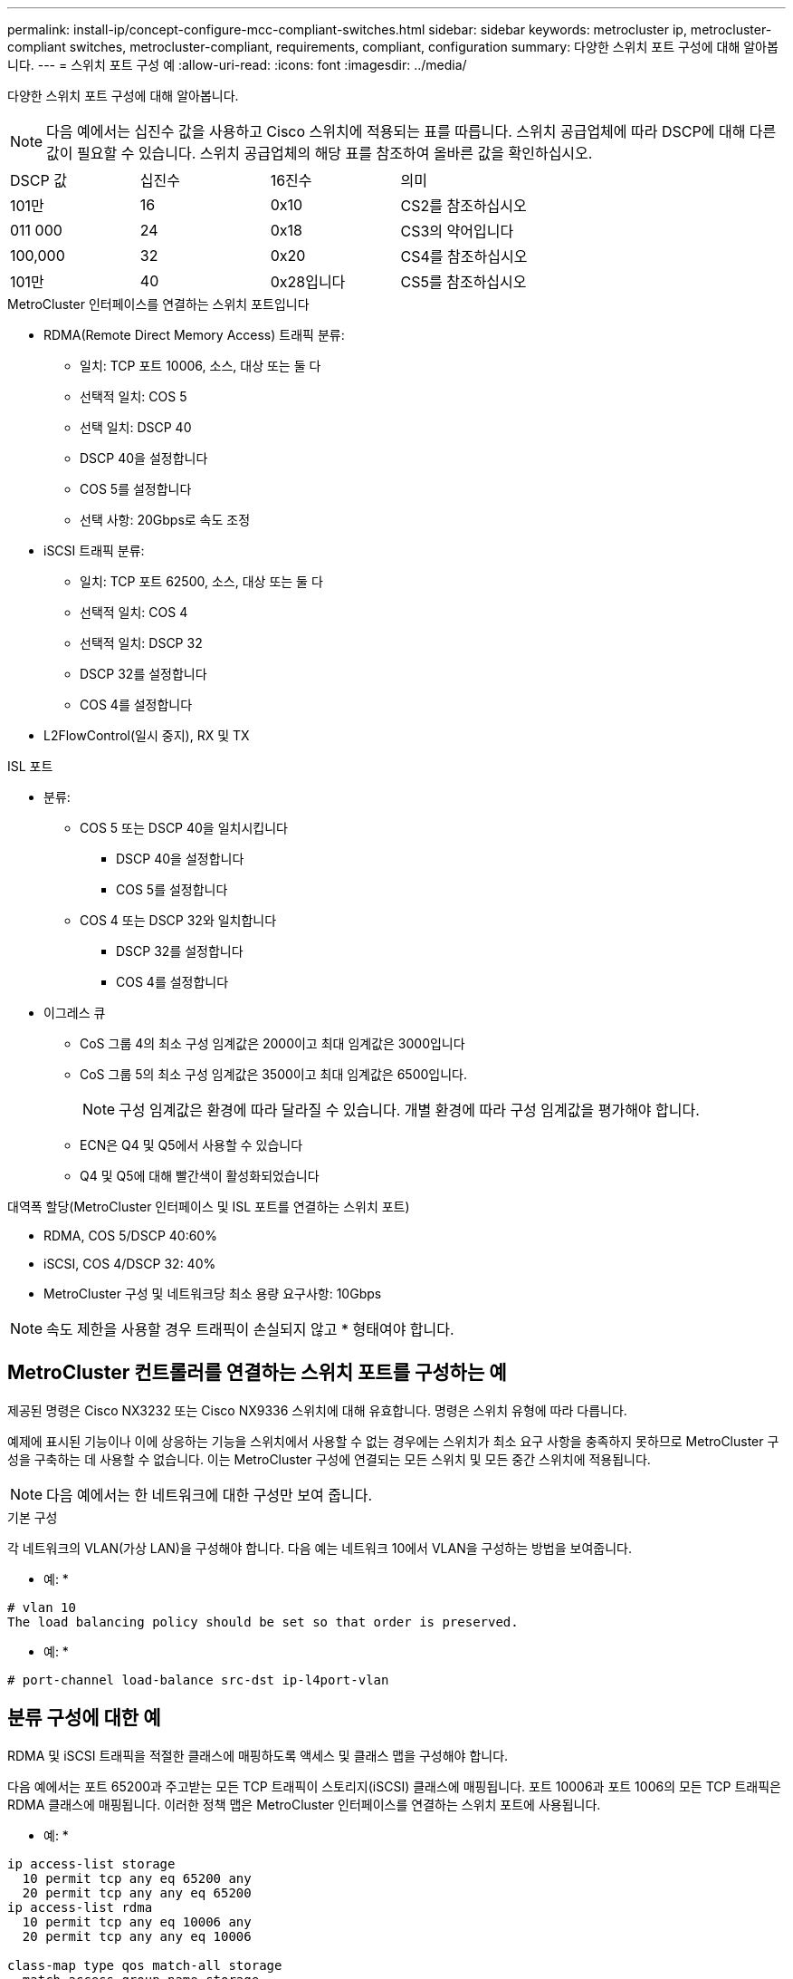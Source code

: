 ---
permalink: install-ip/concept-configure-mcc-compliant-switches.html 
sidebar: sidebar 
keywords: metrocluster ip, metrocluster-compliant switches, metrocluster-compliant, requirements, compliant, configuration 
summary: 다양한 스위치 포트 구성에 대해 알아봅니다. 
---
= 스위치 포트 구성 예
:allow-uri-read: 
:icons: font
:imagesdir: ../media/


[role="lead"]
다양한 스위치 포트 구성에 대해 알아봅니다.


NOTE: 다음 예에서는 십진수 값을 사용하고 Cisco 스위치에 적용되는 표를 따릅니다. 스위치 공급업체에 따라 DSCP에 대해 다른 값이 필요할 수 있습니다. 스위치 공급업체의 해당 표를 참조하여 올바른 값을 확인하십시오.

|===


| DSCP 값 | 십진수 | 16진수 | 의미 


 a| 
101만
 a| 
16
 a| 
0x10
 a| 
CS2를 참조하십시오



 a| 
011 000
 a| 
24
 a| 
0x18
 a| 
CS3의 약어입니다



 a| 
100,000
 a| 
32
 a| 
0x20
 a| 
CS4를 참조하십시오



 a| 
101만
 a| 
40
 a| 
0x28입니다
 a| 
CS5를 참조하십시오

|===
.MetroCluster 인터페이스를 연결하는 스위치 포트입니다
* RDMA(Remote Direct Memory Access) 트래픽 분류:
+
** 일치: TCP 포트 10006, 소스, 대상 또는 둘 다
** 선택적 일치: COS 5
** 선택 일치: DSCP 40
** DSCP 40을 설정합니다
** COS 5를 설정합니다
** 선택 사항: 20Gbps로 속도 조정


* iSCSI 트래픽 분류:
+
** 일치: TCP 포트 62500, 소스, 대상 또는 둘 다
** 선택적 일치: COS 4
** 선택적 일치: DSCP 32
** DSCP 32를 설정합니다
** COS 4를 설정합니다


* L2FlowControl(일시 중지), RX 및 TX


.ISL 포트
* 분류:
+
** COS 5 또는 DSCP 40을 일치시킵니다
+
*** DSCP 40을 설정합니다
*** COS 5를 설정합니다


** COS 4 또는 DSCP 32와 일치합니다
+
*** DSCP 32를 설정합니다
*** COS 4를 설정합니다




* 이그레스 큐
+
** CoS 그룹 4의 최소 구성 임계값은 2000이고 최대 임계값은 3000입니다
** CoS 그룹 5의 최소 구성 임계값은 3500이고 최대 임계값은 6500입니다.
+

NOTE: 구성 임계값은 환경에 따라 달라질 수 있습니다. 개별 환경에 따라 구성 임계값을 평가해야 합니다.

** ECN은 Q4 및 Q5에서 사용할 수 있습니다
** Q4 및 Q5에 대해 빨간색이 활성화되었습니다




.대역폭 할당(MetroCluster 인터페이스 및 ISL 포트를 연결하는 스위치 포트)
* RDMA, COS 5/DSCP 40:60%
* iSCSI, COS 4/DSCP 32: 40%
* MetroCluster 구성 및 네트워크당 최소 용량 요구사항: 10Gbps



NOTE: 속도 제한을 사용할 경우 트래픽이 손실되지 않고 * 형태여야 합니다.



== MetroCluster 컨트롤러를 연결하는 스위치 포트를 구성하는 예

제공된 명령은 Cisco NX3232 또는 Cisco NX9336 스위치에 대해 유효합니다. 명령은 스위치 유형에 따라 다릅니다.

예제에 표시된 기능이나 이에 상응하는 기능을 스위치에서 사용할 수 없는 경우에는 스위치가 최소 요구 사항을 충족하지 못하므로 MetroCluster 구성을 구축하는 데 사용할 수 없습니다. 이는 MetroCluster 구성에 연결되는 모든 스위치 및 모든 중간 스위치에 적용됩니다.


NOTE: 다음 예에서는 한 네트워크에 대한 구성만 보여 줍니다.

.기본 구성
각 네트워크의 VLAN(가상 LAN)을 구성해야 합니다. 다음 예는 네트워크 10에서 VLAN을 구성하는 방법을 보여줍니다.

* 예: *

[listing]
----
# vlan 10
The load balancing policy should be set so that order is preserved.
----
* 예: *

[listing]
----
# port-channel load-balance src-dst ip-l4port-vlan
----


== 분류 구성에 대한 예

RDMA 및 iSCSI 트래픽을 적절한 클래스에 매핑하도록 액세스 및 클래스 맵을 구성해야 합니다.

다음 예에서는 포트 65200과 주고받는 모든 TCP 트래픽이 스토리지(iSCSI) 클래스에 매핑됩니다. 포트 10006과 포트 1006의 모든 TCP 트래픽은 RDMA 클래스에 매핑됩니다. 이러한 정책 맵은 MetroCluster 인터페이스를 연결하는 스위치 포트에 사용됩니다.

* 예: *

[listing]
----
ip access-list storage
  10 permit tcp any eq 65200 any
  20 permit tcp any any eq 65200
ip access-list rdma
  10 permit tcp any eq 10006 any
  20 permit tcp any any eq 10006

class-map type qos match-all storage
  match access-group name storage
class-map type qos match-all rdma
match access-group name rdma
----
수신 정책을 구성해야 합니다. 수신 정책은 트래픽을 다른 COS 그룹으로 분류한 것으로 매핑합니다. 이 예에서 RDMA 트래픽은 COS 그룹 5에 매핑되고 iSCSI 트래픽은 COS 그룹 4에 매핑됩니다. 수신 정책은 MetroCluster 인터페이스를 연결하는 스위치 포트 및 MetroCluster 트래픽을 전달하는 ISL 포트에 사용됩니다.

* 예: *

[listing]
----
policy-map type qos MetroClusterIP_Node_Ingress
class rdma
  set dscp 40
  set cos 5
  set qos-group 5
class storage
  set dscp 32
  set cos 4
  set qos-group 4
----
NetApp은 다음 예와 같이 MetroCluster 인터페이스를 연결하는 스위치 포트에 트래픽을 형성할 것을 권장합니다.

* 예: *

[listing]
----
policy-map type queuing MetroClusterIP_Node_Egress
class type queuing c-out-8q-q7
  priority level 1
class type queuing c-out-8q-q6
  priority level 2
class type queuing c-out-8q-q5
  priority level 3
  shape min 0 gbps max 20 gbps
class type queuing c-out-8q-q4
  priority level 4
class type queuing c-out-8q-q3
  priority level 5
class type queuing c-out-8q-q2
  priority level 6
class type queuing c-out-8q-q1
  priority level 7
class type queuing c-out-8q-q-default
  bandwidth remaining percent 100
  random-detect threshold burst-optimized ecn
----


== 노드 포트를 구성하는 예

노드 포트를 브레이크아웃 모드로 구성해야 할 수도 있습니다. 다음 예에서 포트 25 및 26은 4 x 25Gbps 브레이크아웃 모드로 구성됩니다.

* 예: *

[listing]
----
interface breakout module 1 port 25-26 map 25g-4x
----
MetroCluster 인터페이스 포트 속도를 구성해야 할 수 있습니다. 다음 예에서는 속도를 * auto * 또는 40Gbps 모드로 구성하는 방법을 보여줍니다.

* 예: *

[listing]
----
	speed auto

	speed 40000
----
다음 예제는 MetroCluster 인터페이스를 연결하도록 구성된 스위치 포트를 보여줍니다. MTU 9216의 VLAN 10의 액세스 모드 포트이며 기본 속도로 작동합니다. 대칭(보내기 및 받기) 흐름 제어(일시 중지)가 활성화되고 MetroCluster 수신 및 송신 정책이 할당됩니다.

* 예: *

[listing]
----
interface eth1/9
description MetroCluster-IP Node Port
speed auto
switchport access vlan 10
spanning-tree port type edge
spanning-tree bpduguard enable
mtu 9216
flowcontrol receive on
flowcontrol send on
service-policy type qos input MetroClusterIP_Node_Ingress
service-policy type queuing output MetroClusterIP_Node_Egress
no shutdown
----
25Gbps 포트에서는 다음 예와 같이 FEC(Forward Error Correction) 설정을 "OFF"로 설정해야 할 수 있습니다.

* 예: *

[listing]
----
fec off
----


== 네트워크를 통한 ISL 포트 구성의 예

MetroCluster 호환 스위치는 MetroCluster 인터페이스를 직접 연결하는 중급 스위치로 간주됩니다. MetroCluster 호환 스위치에서 MetroCluster 트래픽을 전달하는 ISL 포트는 중간 스위치의 ISL 포트와 동일한 방식으로 구성해야 합니다. 을 참조하십시오 link:concept-considerations-layer-2-layer-3.html#required-settings-on-intermediate-switches["중간 스위치에 필요한 설정"] 지침 및 예를 참조하십시오.


NOTE: 일부 정책 맵은 MetroCluster 인터페이스를 연결하는 스위치 포트와 MetroCluster 트래픽을 전달하는 ISL에 대해 동일합니다. 이러한 두 포트 사용에 대해 동일한 정책 맵을 사용할 수 있습니다.
